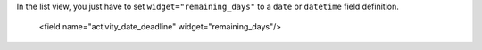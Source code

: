 In the list view, you just have to set ``widget="remaining_days"`` to a ``date`` or ``datetime`` field definition.

    <field name="activity_date_deadline" widget="remaining_days"/>
